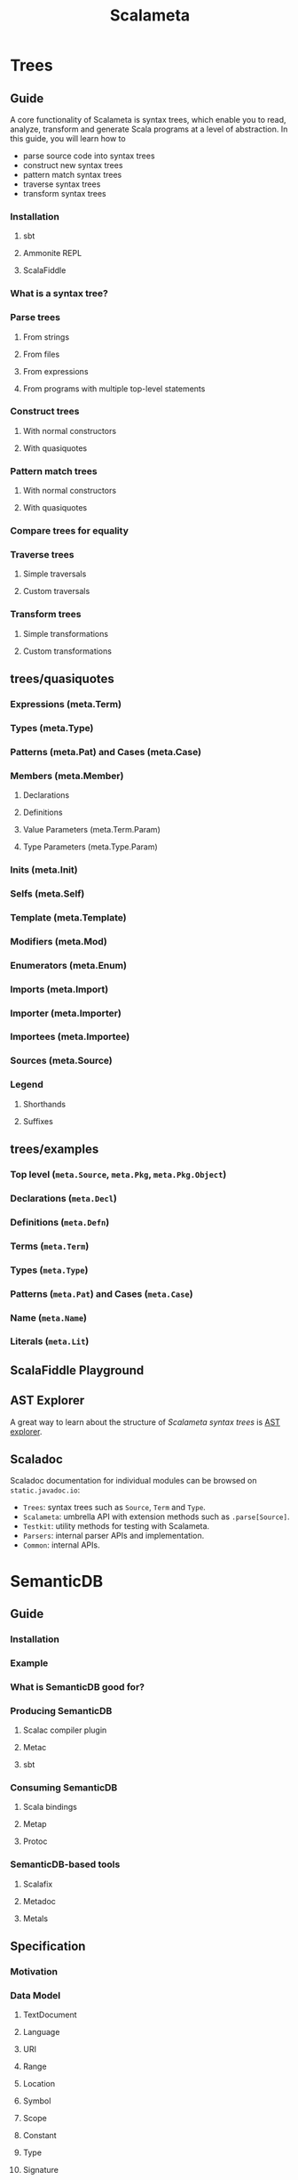 #+TITLE: Scalameta
#+VERSION: 4.3.18
#+STARTUP: overview
#+STARTUP: entitiespretty

* Trees
** Guide
   A core functionality of Scalameta is syntax trees, which enable you to read,
   analyze, transform and generate Scala programs at a level of abstraction. In
   this guide, you will learn how to
   - parse source code into syntax trees
   - construct new syntax trees
   - pattern match syntax trees
   - traverse syntax trees
   - transform syntax trees

*** Installation
**** sbt
**** Ammonite REPL
**** ScalaFiddle

*** What is a syntax tree?
*** Parse trees
**** From strings
**** From files
**** From expressions
**** From programs with multiple top-level statements

*** Construct trees
**** With normal constructors
**** With quasiquotes

*** Pattern match trees
**** With normal constructors
**** With quasiquotes

*** Compare trees for equality
*** Traverse trees
**** Simple traversals
**** Custom traversals

*** Transform trees
**** Simple transformations
**** Custom transformations

** trees/quasiquotes
*** Expressions (meta.Term)
*** Types (meta.Type)
*** Patterns (meta.Pat) and Cases (meta.Case)
*** Members (meta.Member)
**** Declarations
**** Definitions
**** Value Parameters (meta.Term.Param)
**** Type Parameters (meta.Type.Param)

*** Inits (meta.Init)
*** Selfs (meta.Self)
*** Template (meta.Template)
*** Modifiers (meta.Mod)
*** Enumerators (meta.Enum)
*** Imports (meta.Import)
*** Importer (meta.Importer)
*** Importees (meta.Importee)
*** Sources (meta.Source)
*** Legend
**** Shorthands
**** Suffixes

** trees/examples
*** Top level (~meta.Source~, ~meta.Pkg~, ~meta.Pkg.Object~)
*** Declarations (~meta.Decl~)
*** Definitions (~meta.Defn~)
*** Terms (~meta.Term~)
*** Types (~meta.Type~)
*** Patterns (~meta.Pat~) and Cases (~meta.Case~)
*** Name (~meta.Name~)
*** Literals (~meta.Lit~)

** ScalaFiddle Playground
** AST Explorer
   A great way to learn about the structure of /Scalameta syntax trees/ is
   [[https://astexplorer.net/#/gist/ec56167ffafb20cbd8d68f24a37043a9/677e43f3adb93db8513dbe4e2c868dd4f78df4b3][AST explorer]].

** Scaladoc
   Scaladoc documentation for individual modules can be browsed on
   ~static.javadoc.io~:
   - ~Trees~: syntax trees such as ~Source~, ~Term~ and ~Type~.
   - ~Scalameta~: umbrella API with extension methods such as ~.parse[Source]~.
   - ~Testkit~: utility methods for testing with Scalameta.
   - ~Parsers~: internal parser APIs and implementation.
   - ~Common~: internal APIs.

* SemanticDB
** Guide
*** Installation
*** Example
*** What is SemanticDB good for?
*** Producing SemanticDB
**** Scalac compiler plugin
**** Metac
**** sbt

*** Consuming SemanticDB
**** Scala bindings
**** Metap
**** Protoc

*** SemanticDB-based tools
**** Scalafix
**** Metadoc
**** Metals

** Specification
*** Motivation
*** Data Model
**** TextDocument
**** Language
**** URI
**** Range
**** Location
**** Symbol
**** Scope
**** Constant
**** Type
**** Signature
**** SymbolInformation
**** Annotation
**** Access
**** SymbolOccurrence
**** Diagnostic
**** Synthetic
**** Tree

*** Data Schemas
**** Protobuf

*** Languages
**** Notation

*** Scala
**** Symbol
**** Type
**** Signature
**** SymbolInformation
**** Annotation
**** Access
**** SymbolOccurrence
**** Synthetic

*** Java
**** Symbol
**** Type
**** Signature
**** SymbolInformation
**** Annotation
**** Access
**** SymbolOccurrence
**** Synthetic

* Community
** Built with Scalameta
   Feel free to add your project to this list by submitting a pull request here.
   - _Scalafmt_: code formatter.

   - _Scalafix_: refactoring and linting tool.

   - _Metals_: Language Server Protocol implementation.

   - _Metabrowse_: static site generator to browse source code with "Jump to definition"
     and "Find references".

   - _Stags_: Scala tags generator.

   - _AST explorer_: interactive explorer of Scala syntax trees.

   - _Metarpheus_: extract models and apis from a spray-based server.

   - _sbt-ammonite-classpath_: an sbt plug-in to export classpath of an sbt project
     to Ammonite Script, which can be then used in Ammonite REPL or Jupyter Scala.

   - _sbt-example_: an sbt plug-in for creating unit tests from Scaladoc.

   - _sbt-doctest_: generates tests from examples in Scaladoc.

   - _Stryker4s_: Test your tests with mutation testing.

   - _ScalaTs_: SBT plugin based on ScalaJS; generates TypeScript declaration files
     from ScalaJS sources; outputs ECMAScript modules

** Presentations
*** How We Built Tools That Scale to Millions of Lines of Code (ScalaDays New York 2018)
*** Six Steps from Zero to IDE (flatMap(Oslo) and ScalaDays Berlin 2018)
*** SemanticDB for Scala developer tools (ScalaSphere Krakow 2018)
*** Semantic Tooling at Twitter (ScalaDays Copenhagen 2017)
*** Metaprogramming 2.0 (ScalaDays Berlin 2016)
